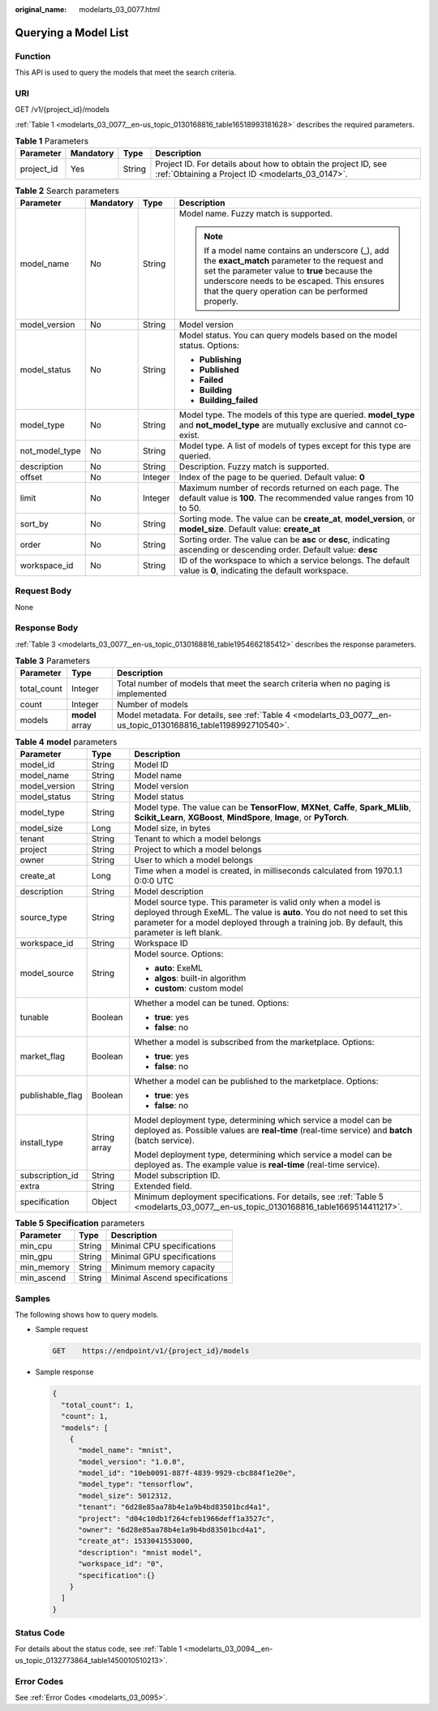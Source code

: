 :original_name: modelarts_03_0077.html

.. _modelarts_03_0077:

Querying a Model List
=====================

Function
--------

This API is used to query the models that meet the search criteria.

URI
---

GET /v1/{project_id}/models

:ref:`Table 1 <modelarts_03_0077__en-us_topic_0130168816_table16518993181628>` describes the required parameters.

.. _modelarts_03_0077__en-us_topic_0130168816_table16518993181628:

.. table:: **Table 1** Parameters

   +------------+-----------+--------+--------------------------------------------------------------------------------------------------------------------+
   | Parameter  | Mandatory | Type   | Description                                                                                                        |
   +============+===========+========+====================================================================================================================+
   | project_id | Yes       | String | Project ID. For details about how to obtain the project ID, see :ref:`Obtaining a Project ID <modelarts_03_0147>`. |
   +------------+-----------+--------+--------------------------------------------------------------------------------------------------------------------+

.. table:: **Table 2** Search parameters

   +-----------------+-----------------+-----------------+------------------------------------------------------------------------------------------------------------------------------------------------------------------------------------------------------------------------------------------------------+
   | Parameter       | Mandatory       | Type            | Description                                                                                                                                                                                                                                          |
   +=================+=================+=================+======================================================================================================================================================================================================================================================+
   | model_name      | No              | String          | Model name. Fuzzy match is supported.                                                                                                                                                                                                                |
   |                 |                 |                 |                                                                                                                                                                                                                                                      |
   |                 |                 |                 | .. note::                                                                                                                                                                                                                                            |
   |                 |                 |                 |                                                                                                                                                                                                                                                      |
   |                 |                 |                 |    If a model name contains an underscore (_), add the **exact_match** parameter to the request and set the parameter value to **true** because the underscore needs to be escaped. This ensures that the query operation can be performed properly. |
   +-----------------+-----------------+-----------------+------------------------------------------------------------------------------------------------------------------------------------------------------------------------------------------------------------------------------------------------------+
   | model_version   | No              | String          | Model version                                                                                                                                                                                                                                        |
   +-----------------+-----------------+-----------------+------------------------------------------------------------------------------------------------------------------------------------------------------------------------------------------------------------------------------------------------------+
   | model_status    | No              | String          | Model status. You can query models based on the model status. Options:                                                                                                                                                                               |
   |                 |                 |                 |                                                                                                                                                                                                                                                      |
   |                 |                 |                 | -  **Publishing**                                                                                                                                                                                                                                    |
   |                 |                 |                 | -  **Published**                                                                                                                                                                                                                                     |
   |                 |                 |                 | -  **Failed**                                                                                                                                                                                                                                        |
   |                 |                 |                 | -  **Building**                                                                                                                                                                                                                                      |
   |                 |                 |                 | -  **Building_failed**                                                                                                                                                                                                                               |
   +-----------------+-----------------+-----------------+------------------------------------------------------------------------------------------------------------------------------------------------------------------------------------------------------------------------------------------------------+
   | model_type      | No              | String          | Model type. The models of this type are queried. **model_type** and **not_model_type** are mutually exclusive and cannot co-exist.                                                                                                                   |
   +-----------------+-----------------+-----------------+------------------------------------------------------------------------------------------------------------------------------------------------------------------------------------------------------------------------------------------------------+
   | not_model_type  | No              | String          | Model type. A list of models of types except for this type are queried.                                                                                                                                                                              |
   +-----------------+-----------------+-----------------+------------------------------------------------------------------------------------------------------------------------------------------------------------------------------------------------------------------------------------------------------+
   | description     | No              | String          | Description. Fuzzy match is supported.                                                                                                                                                                                                               |
   +-----------------+-----------------+-----------------+------------------------------------------------------------------------------------------------------------------------------------------------------------------------------------------------------------------------------------------------------+
   | offset          | No              | Integer         | Index of the page to be queried. Default value: **0**                                                                                                                                                                                                |
   +-----------------+-----------------+-----------------+------------------------------------------------------------------------------------------------------------------------------------------------------------------------------------------------------------------------------------------------------+
   | limit           | No              | Integer         | Maximum number of records returned on each page. The default value is **100**. The recommended value ranges from 10 to 50.                                                                                                                           |
   +-----------------+-----------------+-----------------+------------------------------------------------------------------------------------------------------------------------------------------------------------------------------------------------------------------------------------------------------+
   | sort_by         | No              | String          | Sorting mode. The value can be **create_at**, **model_version**, or **model_size**. Default value: **create_at**                                                                                                                                     |
   +-----------------+-----------------+-----------------+------------------------------------------------------------------------------------------------------------------------------------------------------------------------------------------------------------------------------------------------------+
   | order           | No              | String          | Sorting order. The value can be **asc** or **desc**, indicating ascending or descending order. Default value: **desc**                                                                                                                               |
   +-----------------+-----------------+-----------------+------------------------------------------------------------------------------------------------------------------------------------------------------------------------------------------------------------------------------------------------------+
   | workspace_id    | No              | String          | ID of the workspace to which a service belongs. The default value is **0**, indicating the default workspace.                                                                                                                                        |
   +-----------------+-----------------+-----------------+------------------------------------------------------------------------------------------------------------------------------------------------------------------------------------------------------------------------------------------------------+

Request Body
------------

None

Response Body
-------------

:ref:`Table 3 <modelarts_03_0077__en-us_topic_0130168816_table1954662185412>` describes the response parameters.

.. _modelarts_03_0077__en-us_topic_0130168816_table1954662185412:

.. table:: **Table 3** Parameters

   +-------------+-----------------+-----------------------------------------------------------------------------------------------------------------+
   | Parameter   | Type            | Description                                                                                                     |
   +=============+=================+=================================================================================================================+
   | total_count | Integer         | Total number of models that meet the search criteria when no paging is implemented                              |
   +-------------+-----------------+-----------------------------------------------------------------------------------------------------------------+
   | count       | Integer         | Number of models                                                                                                |
   +-------------+-----------------+-----------------------------------------------------------------------------------------------------------------+
   | models      | **model** array | Model metadata. For details, see :ref:`Table 4 <modelarts_03_0077__en-us_topic_0130168816_table1198992710540>`. |
   +-------------+-----------------+-----------------------------------------------------------------------------------------------------------------+

.. _modelarts_03_0077__en-us_topic_0130168816_table1198992710540:

.. table:: **Table 4** **model** parameters

   +-----------------------+-----------------------+---------------------------------------------------------------------------------------------------------------------------------------------------------------------------------------------------------------------------------------------+
   | Parameter             | Type                  | Description                                                                                                                                                                                                                                 |
   +=======================+=======================+=============================================================================================================================================================================================================================================+
   | model_id              | String                | Model ID                                                                                                                                                                                                                                    |
   +-----------------------+-----------------------+---------------------------------------------------------------------------------------------------------------------------------------------------------------------------------------------------------------------------------------------+
   | model_name            | String                | Model name                                                                                                                                                                                                                                  |
   +-----------------------+-----------------------+---------------------------------------------------------------------------------------------------------------------------------------------------------------------------------------------------------------------------------------------+
   | model_version         | String                | Model version                                                                                                                                                                                                                               |
   +-----------------------+-----------------------+---------------------------------------------------------------------------------------------------------------------------------------------------------------------------------------------------------------------------------------------+
   | model_status          | String                | Model status                                                                                                                                                                                                                                |
   +-----------------------+-----------------------+---------------------------------------------------------------------------------------------------------------------------------------------------------------------------------------------------------------------------------------------+
   | model_type            | String                | Model type. The value can be **TensorFlow**, **MXNet**, **Caffe**, **Spark_MLlib**, **Scikit_Learn**, **XGBoost**, **MindSpore**, **Image**, or **PyTorch**.                                                                                |
   +-----------------------+-----------------------+---------------------------------------------------------------------------------------------------------------------------------------------------------------------------------------------------------------------------------------------+
   | model_size            | Long                  | Model size, in bytes                                                                                                                                                                                                                        |
   +-----------------------+-----------------------+---------------------------------------------------------------------------------------------------------------------------------------------------------------------------------------------------------------------------------------------+
   | tenant                | String                | Tenant to which a model belongs                                                                                                                                                                                                             |
   +-----------------------+-----------------------+---------------------------------------------------------------------------------------------------------------------------------------------------------------------------------------------------------------------------------------------+
   | project               | String                | Project to which a model belongs                                                                                                                                                                                                            |
   +-----------------------+-----------------------+---------------------------------------------------------------------------------------------------------------------------------------------------------------------------------------------------------------------------------------------+
   | owner                 | String                | User to which a model belongs                                                                                                                                                                                                               |
   +-----------------------+-----------------------+---------------------------------------------------------------------------------------------------------------------------------------------------------------------------------------------------------------------------------------------+
   | create_at             | Long                  | Time when a model is created, in milliseconds calculated from 1970.1.1 0:0:0 UTC                                                                                                                                                            |
   +-----------------------+-----------------------+---------------------------------------------------------------------------------------------------------------------------------------------------------------------------------------------------------------------------------------------+
   | description           | String                | Model description                                                                                                                                                                                                                           |
   +-----------------------+-----------------------+---------------------------------------------------------------------------------------------------------------------------------------------------------------------------------------------------------------------------------------------+
   | source_type           | String                | Model source type. This parameter is valid only when a model is deployed through ExeML. The value is **auto**. You do not need to set this parameter for a model deployed through a training job. By default, this parameter is left blank. |
   +-----------------------+-----------------------+---------------------------------------------------------------------------------------------------------------------------------------------------------------------------------------------------------------------------------------------+
   | workspace_id          | String                | Workspace ID                                                                                                                                                                                                                                |
   +-----------------------+-----------------------+---------------------------------------------------------------------------------------------------------------------------------------------------------------------------------------------------------------------------------------------+
   | model_source          | String                | Model source. Options:                                                                                                                                                                                                                      |
   |                       |                       |                                                                                                                                                                                                                                             |
   |                       |                       | -  **auto**: ExeML                                                                                                                                                                                                                          |
   |                       |                       | -  **algos**: built-in algorithm                                                                                                                                                                                                            |
   |                       |                       | -  **custom**: custom model                                                                                                                                                                                                                 |
   +-----------------------+-----------------------+---------------------------------------------------------------------------------------------------------------------------------------------------------------------------------------------------------------------------------------------+
   | tunable               | Boolean               | Whether a model can be tuned. Options:                                                                                                                                                                                                      |
   |                       |                       |                                                                                                                                                                                                                                             |
   |                       |                       | -  **true**: yes                                                                                                                                                                                                                            |
   |                       |                       | -  **false**: no                                                                                                                                                                                                                            |
   +-----------------------+-----------------------+---------------------------------------------------------------------------------------------------------------------------------------------------------------------------------------------------------------------------------------------+
   | market_flag           | Boolean               | Whether a model is subscribed from the marketplace. Options:                                                                                                                                                                                |
   |                       |                       |                                                                                                                                                                                                                                             |
   |                       |                       | -  **true**: yes                                                                                                                                                                                                                            |
   |                       |                       | -  **false**: no                                                                                                                                                                                                                            |
   +-----------------------+-----------------------+---------------------------------------------------------------------------------------------------------------------------------------------------------------------------------------------------------------------------------------------+
   | publishable_flag      | Boolean               | Whether a model can be published to the marketplace. Options:                                                                                                                                                                               |
   |                       |                       |                                                                                                                                                                                                                                             |
   |                       |                       | -  **true**: yes                                                                                                                                                                                                                            |
   |                       |                       | -  **false**: no                                                                                                                                                                                                                            |
   +-----------------------+-----------------------+---------------------------------------------------------------------------------------------------------------------------------------------------------------------------------------------------------------------------------------------+
   | install_type          | String array          | Model deployment type, determining which service a model can be deployed as. Possible values are **real-time** (real-time service) and **batch** (batch service).                                                                           |
   |                       |                       |                                                                                                                                                                                                                                             |
   |                       |                       | Model deployment type, determining which service a model can be deployed as. The example value is **real-time** (real-time service).                                                                                                        |
   +-----------------------+-----------------------+---------------------------------------------------------------------------------------------------------------------------------------------------------------------------------------------------------------------------------------------+
   | subscription_id       | String                | Model subscription ID.                                                                                                                                                                                                                      |
   +-----------------------+-----------------------+---------------------------------------------------------------------------------------------------------------------------------------------------------------------------------------------------------------------------------------------+
   | extra                 | String                | Extended field.                                                                                                                                                                                                                             |
   +-----------------------+-----------------------+---------------------------------------------------------------------------------------------------------------------------------------------------------------------------------------------------------------------------------------------+
   | specification         | Object                | Minimum deployment specifications. For details, see :ref:`Table 5 <modelarts_03_0077__en-us_topic_0130168816_table1669514411217>`.                                                                                                          |
   +-----------------------+-----------------------+---------------------------------------------------------------------------------------------------------------------------------------------------------------------------------------------------------------------------------------------+

.. _modelarts_03_0077__en-us_topic_0130168816_table1669514411217:

.. table:: **Table 5** **Specification** parameters

   ========== ====== =============================
   Parameter  Type   Description
   ========== ====== =============================
   min_cpu    String Minimal CPU specifications
   min_gpu    String Minimal GPU specifications
   min_memory String Minimum memory capacity
   min_ascend String Minimal Ascend specifications
   ========== ====== =============================

Samples
-------

The following shows how to query models.

-  Sample request

   .. code-block:: text

      GET    https://endpoint/v1/{project_id}/models

-  Sample response

   .. code-block::

          {
            "total_count": 1,
            "count": 1,
            "models": [
              {
                "model_name": "mnist",
                "model_version": "1.0.0",
                "model_id": "10eb0091-887f-4839-9929-cbc884f1e20e",
                "model_type": "tensorflow",
                "model_size": 5012312,
                "tenant": "6d28e85aa78b4e1a9b4bd83501bcd4a1",
                "project": "d04c10db1f264cfeb1966deff1a3527c",
                "owner": "6d28e85aa78b4e1a9b4bd83501bcd4a1",
                "create_at": 1533041553000,
                "description": "mnist model",
                "workspace_id": "0",
                "specification":{}
              }
            ]
          }

Status Code
-----------

For details about the status code, see :ref:`Table 1 <modelarts_03_0094__en-us_topic_0132773864_table1450010510213>`.

Error Codes
-----------

See :ref:`Error Codes <modelarts_03_0095>`.
